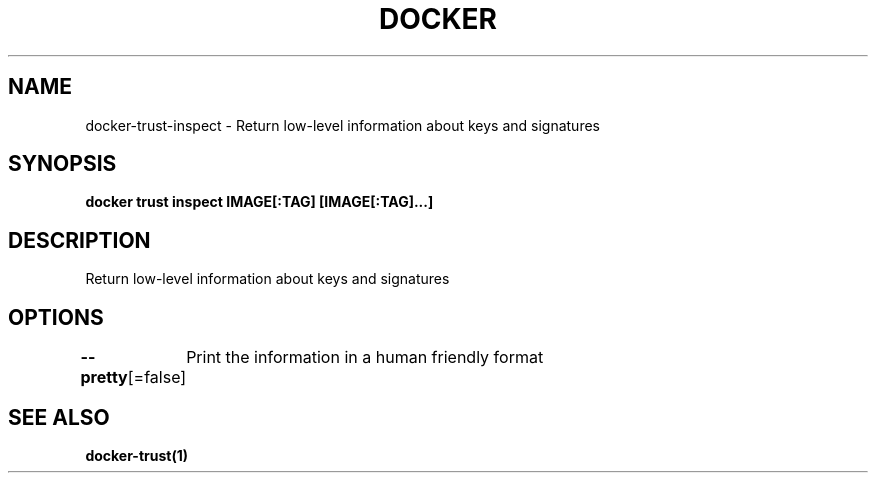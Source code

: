 .nh
.TH "DOCKER" "1" "Jun 2025" "Docker Community" "Docker User Manuals"

.SH NAME
docker-trust-inspect - Return low-level information about keys and signatures


.SH SYNOPSIS
\fBdocker trust inspect IMAGE[:TAG] [IMAGE[:TAG]...]\fP


.SH DESCRIPTION
Return low-level information about keys and signatures


.SH OPTIONS
\fB--pretty\fP[=false]
	Print the information in a human friendly format


.SH SEE ALSO
\fBdocker-trust(1)\fP
